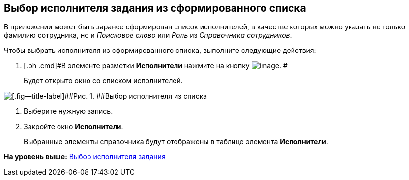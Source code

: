 [[ariaid-title1]]
== Выбор исполнителя задания из сформированного списка

В приложении может быть заранее сформирован список исполнителей, в качестве которых можно указать не только фамилию сотрудника, но и [.keyword .parmname]_Поисковое слово_ или [.keyword .parmname]_Роль_ из [.dfn .term]_Справочника сотрудников_.

Чтобы выбрать исполнителя из сформированного списка, выполните следующие действия:

[[task_hz2_4k5_lk__steps_ddq_4hs_kk]]
. [.ph .cmd]#В элементе разметки [.keyword]*Исполнители* нажмите на кнопку image:img/Buttons/star.png[image]. #
+
Будет открыто окно со списком исполнителей.

image::img/Task_performers_list.png[[.fig--title-label]##Рис. 1. ##Выбор исполнителя из списка]
. [.ph .cmd]#Выберите нужную запись.#
. [.ph .cmd]#Закройте окно [.keyword .wintitle]*Исполнители*.#
+
Выбранные элементы справочника будут отображены в таблице элемента [.keyword]*Исполнители*.

*На уровень выше:* xref:../topics/task_Task_create_performer.adoc[Выбор исполнителя задания]
